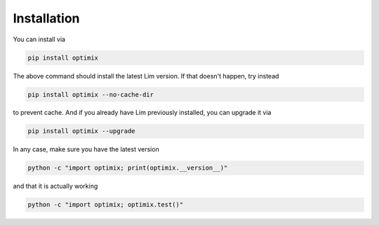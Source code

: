 Installation
------------

You can install via

.. code-block:: console

    pip install optimix

The above command should install the latest Lim version. If that doesn't
happen, try instead

.. code-block:: console

    pip install optimix --no-cache-dir

to prevent cache. And if you already have Lim previously installed, you
can upgrade it via

.. code-block:: console

    pip install optimix --upgrade

In any case, make sure you have the latest version

.. code-block:: console

    python -c "import optimix; print(optimix.__version__)"

and that it is actually working

.. code-block:: console

    python -c "import optimix; optimix.test()"
